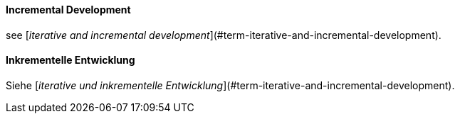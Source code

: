 // tag::EN[]
==== Incremental Development

see [_iterative and incremental development_](#term-iterative-and-incremental-development).

// end::EN[]

// tag::DE[]
==== Inkrementelle Entwicklung

Siehe [_iterative und inkrementelle Entwicklung_](#term-iterative-and-incremental-development).




// end::DE[]

